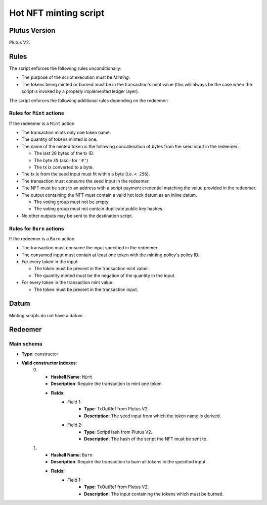 .. _hot_minting_script:

Hot NFT minting script
=======================

Plutus Version
--------------

Plutus V2.

Rules
-----

The script enforces the following rules unconditionally:

* The purpose of the script execution must be `Minting`.

* The tokens being minted or burned must be in the transaction's mint value (this will always be the case when the script is invoked by a properly implemented ledger layer).

The script enforces the following additional rules depending on the redeemer:

Rules for ``Mint`` actions
~~~~~~~~~~~~~~~~~~~~~~~~~~

If the redeemer is a ``Mint`` action:

* The transaction mints only one token name.
* The quantity of tokens minted is one.
* The name of the minted token is the following concatenation of bytes from the seed input in the redeemer:

  * The last 28 bytes of the tx ID.
  * The byte ``35`` (ascii for ``'#'``)
  * The tx ix converted to a byte.

* The tx ix from the seed input must fit within a byte (i.e. ``< 256``).
* The transaction must consume the seed input in the redeemer.
* The NFT must be sent to an address with a script payment credential matching the value provided in the redeemer.
* The output containing the NFT must contain a valid hot lock datum as an inline datum.

  * The voting group must not be empty
  * The voting group must not contain duplicate public key hashes.

* No other outputs may be sent to the destination script.

Rules for ``Burn`` actions
~~~~~~~~~~~~~~~~~~~~~~~~~~~~~~~~~~~~~~

If the redeemer is a ``Burn`` action:

* The transaction must consume the input specified in the redeemer.
* The consumed input must contain at least one token with the minting policy's policy ID.
* For every token in the input:

  * The token must be present in the transaction mint value.
  * The quantity minted must be the negation of the quantity in the input.

* For every token in the transaction mint value:

  * The token must be present in the transaction input.

Datum
-----

Minting scripts do not have a datum.

Redeemer
--------

Main schema
~~~~~~~~~~~

* **Type**: constructor
* **Valid constructor indexes**:
    0. * **Haskell Name**: ``Mint``
       * **Description**: Require the transaction to mint one token
       * **Fields**:
          * Field 1:
              * **Type**: TxOutRef from Plutus V2.
              * **Description**: The seed input from which the token name is derived.
          * Field 2:
              * **Type**: ScriptHash from Plutus V2.
              * **Description**: The hash of the script the NFT must be sent to.
    1. * **Haskell Name**: ``Burn``
       * **Description**: Require the transaction to burn all tokens in the specified input.
       * **Fields**:
          * Field 1:
              * **Type**: TxOutRef from Plutus V2.
              * **Description**: The input containing the tokens which must be burned.
